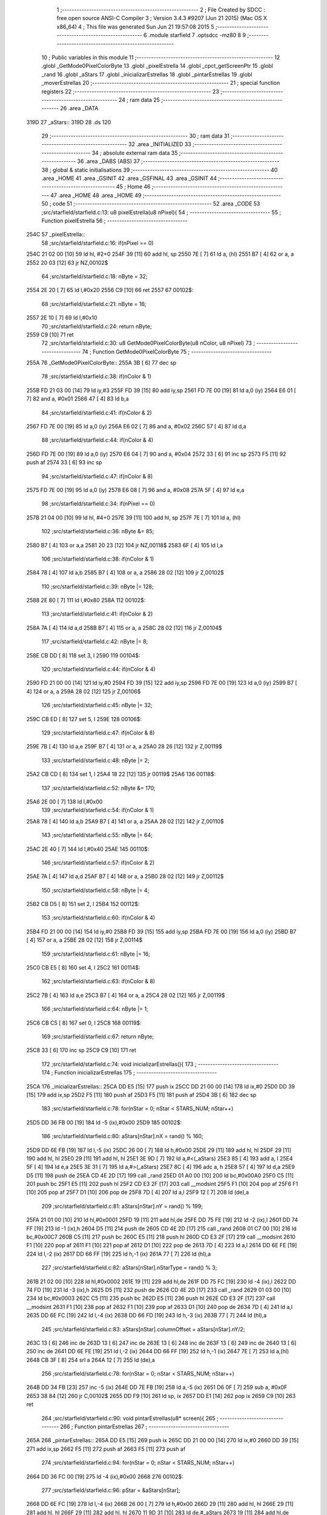                               1 ;--------------------------------------------------------
                              2 ; File Created by SDCC : free open source ANSI-C Compiler
                              3 ; Version 3.4.3 #9207 (Jun 21 2015) (Mac OS X x86_64)
                              4 ; This file was generated Sun Jun 21 19:57:08 2015
                              5 ;--------------------------------------------------------
                              6 	.module starfield
                              7 	.optsdcc -mz80
                              8 	
                              9 ;--------------------------------------------------------
                             10 ; Public variables in this module
                             11 ;--------------------------------------------------------
                             12 	.globl _GetMode0PixelColorByte
                             13 	.globl _pixelEstrella
                             14 	.globl _cpct_getScreenPtr
                             15 	.globl _rand
                             16 	.globl _aStars
                             17 	.globl _inicializarEstrellas
                             18 	.globl _pintarEstrellas
                             19 	.globl _moverEstrellas
                             20 ;--------------------------------------------------------
                             21 ; special function registers
                             22 ;--------------------------------------------------------
                             23 ;--------------------------------------------------------
                             24 ; ram data
                             25 ;--------------------------------------------------------
                             26 	.area _DATA
   319D                      27 _aStars::
   319D                      28 	.ds 120
                             29 ;--------------------------------------------------------
                             30 ; ram data
                             31 ;--------------------------------------------------------
                             32 	.area _INITIALIZED
                             33 ;--------------------------------------------------------
                             34 ; absolute external ram data
                             35 ;--------------------------------------------------------
                             36 	.area _DABS (ABS)
                             37 ;--------------------------------------------------------
                             38 ; global & static initialisations
                             39 ;--------------------------------------------------------
                             40 	.area _HOME
                             41 	.area _GSINIT
                             42 	.area _GSFINAL
                             43 	.area _GSINIT
                             44 ;--------------------------------------------------------
                             45 ; Home
                             46 ;--------------------------------------------------------
                             47 	.area _HOME
                             48 	.area _HOME
                             49 ;--------------------------------------------------------
                             50 ; code
                             51 ;--------------------------------------------------------
                             52 	.area _CODE
                             53 ;src/starfield/starfield.c:13: u8 pixelEstrella(u8 nPixel){
                             54 ;	---------------------------------
                             55 ; Function pixelEstrella
                             56 ; ---------------------------------
   254C                      57 _pixelEstrella::
                             58 ;src/starfield/starfield.c:16: if(nPixel == 0)
   254C 21 02 00      [10]   59 	ld	hl, #2+0
   254F 39            [11]   60 	add	hl, sp
   2550 7E            [ 7]   61 	ld	a, (hl)
   2551 B7            [ 4]   62 	or	a, a
   2552 20 03         [12]   63 	jr	NZ,00102$
                             64 ;src/starfield/starfield.c:18: nByte = 32;
   2554 2E 20         [ 7]   65 	ld	l,#0x20
   2556 C9            [10]   66 	ret
   2557                      67 00102$:
                             68 ;src/starfield/starfield.c:21: nByte = 16;
   2557 2E 10         [ 7]   69 	ld	l,#0x10
                             70 ;src/starfield/starfield.c:24: return nByte;
   2559 C9            [10]   71 	ret
                             72 ;src/starfield/starfield.c:30: u8 GetMode0PixelColorByte(u8 nColor, u8 nPixel)
                             73 ;	---------------------------------
                             74 ; Function GetMode0PixelColorByte
                             75 ; ---------------------------------
   255A                      76 _GetMode0PixelColorByte::
   255A 3B            [ 6]   77 	dec	sp
                             78 ;src/starfield/starfield.c:38: if(nColor & 1)
   255B FD 21 03 00   [14]   79 	ld	iy,#3
   255F FD 39         [15]   80 	add	iy,sp
   2561 FD 7E 00      [19]   81 	ld	a,0 (iy)
   2564 E6 01         [ 7]   82 	and	a, #0x01
   2566 47            [ 4]   83 	ld	b,a
                             84 ;src/starfield/starfield.c:41: if(nColor & 2)
   2567 FD 7E 00      [19]   85 	ld	a,0 (iy)
   256A E6 02         [ 7]   86 	and	a, #0x02
   256C 57            [ 4]   87 	ld	d,a
                             88 ;src/starfield/starfield.c:44: if(nColor & 4)
   256D FD 7E 00      [19]   89 	ld	a,0 (iy)
   2570 E6 04         [ 7]   90 	and	a, #0x04
   2572 33            [ 6]   91 	inc	sp
   2573 F5            [11]   92 	push	af
   2574 33            [ 6]   93 	inc	sp
                             94 ;src/starfield/starfield.c:47: if(nColor & 8)
   2575 FD 7E 00      [19]   95 	ld	a,0 (iy)
   2578 E6 08         [ 7]   96 	and	a, #0x08
   257A 5F            [ 4]   97 	ld	e,a
                             98 ;src/starfield/starfield.c:34: if(nPixel == 0)
   257B 21 04 00      [10]   99 	ld	hl, #4+0
   257E 39            [11]  100 	add	hl, sp
   257F 7E            [ 7]  101 	ld	a, (hl)
                            102 ;src/starfield/starfield.c:36: nByte &= 85;
   2580 B7            [ 4]  103 	or	a,a
   2581 20 23         [12]  104 	jr	NZ,00118$
   2583 6F            [ 4]  105 	ld	l,a
                            106 ;src/starfield/starfield.c:38: if(nColor & 1)
   2584 78            [ 4]  107 	ld	a,b
   2585 B7            [ 4]  108 	or	a, a
   2586 28 02         [12]  109 	jr	Z,00102$
                            110 ;src/starfield/starfield.c:39: nByte |= 128;
   2588 2E 80         [ 7]  111 	ld	l,#0x80
   258A                     112 00102$:
                            113 ;src/starfield/starfield.c:41: if(nColor & 2)
   258A 7A            [ 4]  114 	ld	a,d
   258B B7            [ 4]  115 	or	a, a
   258C 28 02         [12]  116 	jr	Z,00104$
                            117 ;src/starfield/starfield.c:42: nByte |= 8;
   258E CB DD         [ 8]  118 	set	3, l
   2590                     119 00104$:
                            120 ;src/starfield/starfield.c:44: if(nColor & 4)
   2590 FD 21 00 00   [14]  121 	ld	iy,#0
   2594 FD 39         [15]  122 	add	iy,sp
   2596 FD 7E 00      [19]  123 	ld	a,0 (iy)
   2599 B7            [ 4]  124 	or	a, a
   259A 28 02         [12]  125 	jr	Z,00106$
                            126 ;src/starfield/starfield.c:45: nByte |= 32;
   259C CB ED         [ 8]  127 	set	5, l
   259E                     128 00106$:
                            129 ;src/starfield/starfield.c:47: if(nColor & 8)
   259E 7B            [ 4]  130 	ld	a,e
   259F B7            [ 4]  131 	or	a, a
   25A0 28 26         [12]  132 	jr	Z,00119$
                            133 ;src/starfield/starfield.c:48: nByte |= 2;
   25A2 CB CD         [ 8]  134 	set	1, l
   25A4 18 22         [12]  135 	jr	00119$
   25A6                     136 00118$:
                            137 ;src/starfield/starfield.c:52: nByte &= 170;
   25A6 2E 00         [ 7]  138 	ld	l,#0x00
                            139 ;src/starfield/starfield.c:54: if(nColor & 1)
   25A8 78            [ 4]  140 	ld	a,b
   25A9 B7            [ 4]  141 	or	a, a
   25AA 28 02         [12]  142 	jr	Z,00110$
                            143 ;src/starfield/starfield.c:55: nByte |= 64;
   25AC 2E 40         [ 7]  144 	ld	l,#0x40
   25AE                     145 00110$:
                            146 ;src/starfield/starfield.c:57: if(nColor & 2)
   25AE 7A            [ 4]  147 	ld	a,d
   25AF B7            [ 4]  148 	or	a, a
   25B0 28 02         [12]  149 	jr	Z,00112$
                            150 ;src/starfield/starfield.c:58: nByte |= 4;
   25B2 CB D5         [ 8]  151 	set	2, l
   25B4                     152 00112$:
                            153 ;src/starfield/starfield.c:60: if(nColor & 4)
   25B4 FD 21 00 00   [14]  154 	ld	iy,#0
   25B8 FD 39         [15]  155 	add	iy,sp
   25BA FD 7E 00      [19]  156 	ld	a,0 (iy)
   25BD B7            [ 4]  157 	or	a, a
   25BE 28 02         [12]  158 	jr	Z,00114$
                            159 ;src/starfield/starfield.c:61: nByte |= 16;
   25C0 CB E5         [ 8]  160 	set	4, l
   25C2                     161 00114$:
                            162 ;src/starfield/starfield.c:63: if(nColor & 8)
   25C2 7B            [ 4]  163 	ld	a,e
   25C3 B7            [ 4]  164 	or	a, a
   25C4 28 02         [12]  165 	jr	Z,00119$
                            166 ;src/starfield/starfield.c:64: nByte |= 1;
   25C6 CB C5         [ 8]  167 	set	0, l
   25C8                     168 00119$:
                            169 ;src/starfield/starfield.c:67: return nByte;
   25C8 33            [ 6]  170 	inc	sp
   25C9 C9            [10]  171 	ret
                            172 ;src/starfield/starfield.c:74: void inicializarEstrellas(){
                            173 ;	---------------------------------
                            174 ; Function inicializarEstrellas
                            175 ; ---------------------------------
   25CA                     176 _inicializarEstrellas::
   25CA DD E5         [15]  177 	push	ix
   25CC DD 21 00 00   [14]  178 	ld	ix,#0
   25D0 DD 39         [15]  179 	add	ix,sp
   25D2 F5            [11]  180 	push	af
   25D3 F5            [11]  181 	push	af
   25D4 3B            [ 6]  182 	dec	sp
                            183 ;src/starfield/starfield.c:78: for(nStar = 0; nStar < STARS_NUM; nStar++)
   25D5 DD 36 FB 00   [19]  184 	ld	-5 (ix),#0x00
   25D9                     185 00102$:
                            186 ;src/starfield/starfield.c:80: aStars[nStar].nX = rand() % 160;
   25D9 DD 6E FB      [19]  187 	ld	l,-5 (ix)
   25DC 26 00         [ 7]  188 	ld	h,#0x00
   25DE 29            [11]  189 	add	hl, hl
   25DF 29            [11]  190 	add	hl, hl
   25E0 29            [11]  191 	add	hl, hl
   25E1 3E 9D         [ 7]  192 	ld	a,#<(_aStars)
   25E3 85            [ 4]  193 	add	a, l
   25E4 5F            [ 4]  194 	ld	e,a
   25E5 3E 31         [ 7]  195 	ld	a,#>(_aStars)
   25E7 8C            [ 4]  196 	adc	a, h
   25E8 57            [ 4]  197 	ld	d,a
   25E9 D5            [11]  198 	push	de
   25EA CD 4E 2D      [17]  199 	call	_rand
   25ED 01 A0 00      [10]  200 	ld	bc,#0x00A0
   25F0 C5            [11]  201 	push	bc
   25F1 E5            [11]  202 	push	hl
   25F2 CD E3 2F      [17]  203 	call	__modsint
   25F5 F1            [10]  204 	pop	af
   25F6 F1            [10]  205 	pop	af
   25F7 D1            [10]  206 	pop	de
   25F8 7D            [ 4]  207 	ld	a,l
   25F9 12            [ 7]  208 	ld	(de),a
                            209 ;src/starfield/starfield.c:81: aStars[nStar].nY = rand() % 199;
   25FA 21 01 00      [10]  210 	ld	hl,#0x0001
   25FD 19            [11]  211 	add	hl,de
   25FE DD 75 FE      [19]  212 	ld	-2 (ix),l
   2601 DD 74 FF      [19]  213 	ld	-1 (ix),h
   2604 D5            [11]  214 	push	de
   2605 CD 4E 2D      [17]  215 	call	_rand
   2608 01 C7 00      [10]  216 	ld	bc,#0x00C7
   260B C5            [11]  217 	push	bc
   260C E5            [11]  218 	push	hl
   260D CD E3 2F      [17]  219 	call	__modsint
   2610 F1            [10]  220 	pop	af
   2611 F1            [10]  221 	pop	af
   2612 D1            [10]  222 	pop	de
   2613 7D            [ 4]  223 	ld	a,l
   2614 DD 6E FE      [19]  224 	ld	l,-2 (ix)
   2617 DD 66 FF      [19]  225 	ld	h,-1 (ix)
   261A 77            [ 7]  226 	ld	(hl),a
                            227 ;src/starfield/starfield.c:82: aStars[nStar].nStarType = rand() % 3;
   261B 21 02 00      [10]  228 	ld	hl,#0x0002
   261E 19            [11]  229 	add	hl,de
   261F DD 75 FC      [19]  230 	ld	-4 (ix),l
   2622 DD 74 FD      [19]  231 	ld	-3 (ix),h
   2625 D5            [11]  232 	push	de
   2626 CD 4E 2D      [17]  233 	call	_rand
   2629 01 03 00      [10]  234 	ld	bc,#0x0003
   262C C5            [11]  235 	push	bc
   262D E5            [11]  236 	push	hl
   262E CD E3 2F      [17]  237 	call	__modsint
   2631 F1            [10]  238 	pop	af
   2632 F1            [10]  239 	pop	af
   2633 D1            [10]  240 	pop	de
   2634 7D            [ 4]  241 	ld	a,l
   2635 DD 6E FC      [19]  242 	ld	l,-4 (ix)
   2638 DD 66 FD      [19]  243 	ld	h,-3 (ix)
   263B 77            [ 7]  244 	ld	(hl),a
                            245 ;src/starfield/starfield.c:83: aStars[nStar].columnOffset = aStars[nStar].nY/2;
   263C 13            [ 6]  246 	inc	de
   263D 13            [ 6]  247 	inc	de
   263E 13            [ 6]  248 	inc	de
   263F 13            [ 6]  249 	inc	de
   2640 13            [ 6]  250 	inc	de
   2641 DD 6E FE      [19]  251 	ld	l,-2 (ix)
   2644 DD 66 FF      [19]  252 	ld	h,-1 (ix)
   2647 7E            [ 7]  253 	ld	a,(hl)
   2648 CB 3F         [ 8]  254 	srl	a
   264A 12            [ 7]  255 	ld	(de),a
                            256 ;src/starfield/starfield.c:78: for(nStar = 0; nStar < STARS_NUM; nStar++)
   264B DD 34 FB      [23]  257 	inc	-5 (ix)
   264E DD 7E FB      [19]  258 	ld	a,-5 (ix)
   2651 D6 0F         [ 7]  259 	sub	a, #0x0F
   2653 38 84         [12]  260 	jr	C,00102$
   2655 DD F9         [10]  261 	ld	sp, ix
   2657 DD E1         [14]  262 	pop	ix
   2659 C9            [10]  263 	ret
                            264 ;src/starfield/starfield.c:90: void pintarEstrellas(u8* screen){
                            265 ;	---------------------------------
                            266 ; Function pintarEstrellas
                            267 ; ---------------------------------
   265A                     268 _pintarEstrellas::
   265A DD E5         [15]  269 	push	ix
   265C DD 21 00 00   [14]  270 	ld	ix,#0
   2660 DD 39         [15]  271 	add	ix,sp
   2662 F5            [11]  272 	push	af
   2663 F5            [11]  273 	push	af
                            274 ;src/starfield/starfield.c:94: for(nStar = 0; nStar < STARS_NUM; nStar++)
   2664 DD 36 FC 00   [19]  275 	ld	-4 (ix),#0x00
   2668                     276 00102$:
                            277 ;src/starfield/starfield.c:96: pStar = &aStars[nStar];
   2668 DD 6E FC      [19]  278 	ld	l,-4 (ix)
   266B 26 00         [ 7]  279 	ld	h,#0x00
   266D 29            [11]  280 	add	hl, hl
   266E 29            [11]  281 	add	hl, hl
   266F 29            [11]  282 	add	hl, hl
   2670 11 9D 31      [10]  283 	ld	de,#_aStars
   2673 19            [11]  284 	add	hl,de
   2674 4D            [ 4]  285 	ld	c, l
   2675 44            [ 4]  286 	ld	b, h
                            287 ;src/starfield/starfield.c:98: pStar->pCurrentAddress = (u8 *) cpct_getScreenPtr(screen, pStar->nX, pStar->nY);
   2676 21 06 00      [10]  288 	ld	hl,#0x0006
   2679 09            [11]  289 	add	hl,bc
   267A DD 75 FD      [19]  290 	ld	-3 (ix),l
   267D DD 74 FE      [19]  291 	ld	-2 (ix),h
   2680 69            [ 4]  292 	ld	l, c
   2681 60            [ 4]  293 	ld	h, b
   2682 23            [ 6]  294 	inc	hl
   2683 5E            [ 7]  295 	ld	e,(hl)
   2684 0A            [ 7]  296 	ld	a,(bc)
   2685 67            [ 4]  297 	ld	h,a
   2686 DD 6E 04      [19]  298 	ld	l,4 (ix)
   2689 DD 56 05      [19]  299 	ld	d,5 (ix)
   268C C5            [11]  300 	push	bc
   268D 7B            [ 4]  301 	ld	a,e
   268E F5            [11]  302 	push	af
   268F 33            [ 6]  303 	inc	sp
   2690 E5            [11]  304 	push	hl
   2691 33            [ 6]  305 	inc	sp
   2692 62            [ 4]  306 	ld	h, d
   2693 E5            [11]  307 	push	hl
   2694 CD EF 2F      [17]  308 	call	_cpct_getScreenPtr
   2697 F1            [10]  309 	pop	af
   2698 F1            [10]  310 	pop	af
   2699 EB            [ 4]  311 	ex	de,hl
   269A C1            [10]  312 	pop	bc
   269B DD 6E FD      [19]  313 	ld	l,-3 (ix)
   269E DD 66 FE      [19]  314 	ld	h,-2 (ix)
   26A1 73            [ 7]  315 	ld	(hl),e
   26A2 23            [ 6]  316 	inc	hl
   26A3 72            [ 7]  317 	ld	(hl),d
                            318 ;src/starfield/starfield.c:99: *pStar->pCurrentAddress ^= GetMode0PixelColorByte(pStar->nStarType + 1, pStar->nX % 2);
   26A4 1A            [ 7]  319 	ld	a,(de)
   26A5 DD 77 FD      [19]  320 	ld	-3 (ix),a
   26A8 0A            [ 7]  321 	ld	a,(bc)
   26A9 E6 01         [ 7]  322 	and	a, #0x01
   26AB DD 77 FF      [19]  323 	ld	-1 (ix),a
   26AE 69            [ 4]  324 	ld	l, c
   26AF 60            [ 4]  325 	ld	h, b
   26B0 23            [ 6]  326 	inc	hl
   26B1 23            [ 6]  327 	inc	hl
   26B2 46            [ 7]  328 	ld	b,(hl)
   26B3 04            [ 4]  329 	inc	b
   26B4 D5            [11]  330 	push	de
   26B5 DD 7E FF      [19]  331 	ld	a,-1 (ix)
   26B8 F5            [11]  332 	push	af
   26B9 33            [ 6]  333 	inc	sp
   26BA C5            [11]  334 	push	bc
   26BB 33            [ 6]  335 	inc	sp
   26BC CD 5A 25      [17]  336 	call	_GetMode0PixelColorByte
   26BF F1            [10]  337 	pop	af
   26C0 7D            [ 4]  338 	ld	a,l
   26C1 D1            [10]  339 	pop	de
   26C2 DD AE FD      [19]  340 	xor	a, -3 (ix)
   26C5 12            [ 7]  341 	ld	(de),a
                            342 ;src/starfield/starfield.c:94: for(nStar = 0; nStar < STARS_NUM; nStar++)
   26C6 DD 34 FC      [23]  343 	inc	-4 (ix)
   26C9 DD 7E FC      [19]  344 	ld	a,-4 (ix)
   26CC D6 0F         [ 7]  345 	sub	a, #0x0F
   26CE 38 98         [12]  346 	jr	C,00102$
   26D0 DD F9         [10]  347 	ld	sp, ix
   26D2 DD E1         [14]  348 	pop	ix
   26D4 C9            [10]  349 	ret
                            350 ;src/starfield/starfield.c:106: void moverEstrellas(){
                            351 ;	---------------------------------
                            352 ; Function moverEstrellas
                            353 ; ---------------------------------
   26D5                     354 _moverEstrellas::
   26D5 DD E5         [15]  355 	push	ix
   26D7 DD 21 00 00   [14]  356 	ld	ix,#0
   26DB DD 39         [15]  357 	add	ix,sp
   26DD 21 F9 FF      [10]  358 	ld	hl,#-7
   26E0 39            [11]  359 	add	hl,sp
   26E1 F9            [ 6]  360 	ld	sp,hl
                            361 ;src/starfield/starfield.c:111: for(nStar = 0; nStar < STARS_NUM; nStar++)
   26E2 DD 36 F9 00   [19]  362 	ld	-7 (ix),#0x00
   26E6                     363 00108$:
                            364 ;src/starfield/starfield.c:113: pStar = &aStars[nStar];
   26E6 DD 6E F9      [19]  365 	ld	l,-7 (ix)
   26E9 26 00         [ 7]  366 	ld	h,#0x00
   26EB 29            [11]  367 	add	hl, hl
   26EC 29            [11]  368 	add	hl, hl
   26ED 29            [11]  369 	add	hl, hl
   26EE 11 9D 31      [10]  370 	ld	de,#_aStars
   26F1 19            [11]  371 	add	hl,de
   26F2 4D            [ 4]  372 	ld	c, l
   26F3 44            [ 4]  373 	ld	b, h
                            374 ;src/starfield/starfield.c:115: switch(pStar->nStarType)
   26F4 21 02 00      [10]  375 	ld	hl,#0x0002
   26F7 09            [11]  376 	add	hl,bc
   26F8 DD 75 FE      [19]  377 	ld	-2 (ix),l
   26FB DD 74 FF      [19]  378 	ld	-1 (ix),h
   26FE DD 6E FE      [19]  379 	ld	l,-2 (ix)
   2701 DD 66 FF      [19]  380 	ld	h,-1 (ix)
   2704 7E            [ 7]  381 	ld	a,(hl)
   2705 DD 77 FD      [19]  382 	ld	-3 (ix),a
                            383 ;src/starfield/starfield.c:118: pStar->nY += 1;
   2708 59            [ 4]  384 	ld	e, c
   2709 50            [ 4]  385 	ld	d, b
   270A 13            [ 6]  386 	inc	de
                            387 ;src/starfield/starfield.c:115: switch(pStar->nStarType)
   270B 3E 02         [ 7]  388 	ld	a,#0x02
   270D DD 96 FD      [19]  389 	sub	a, -3 (ix)
   2710 38 2C         [12]  390 	jr	C,00104$
                            391 ;src/starfield/starfield.c:118: pStar->nY += 1;
   2712 1A            [ 7]  392 	ld	a,(de)
   2713 DD 77 FC      [19]  393 	ld	-4 (ix),a
                            394 ;src/starfield/starfield.c:115: switch(pStar->nStarType)
   2716 D5            [11]  395 	push	de
   2717 DD 5E FD      [19]  396 	ld	e,-3 (ix)
   271A 16 00         [ 7]  397 	ld	d,#0x00
   271C 21 23 27      [10]  398 	ld	hl,#00125$
   271F 19            [11]  399 	add	hl,de
   2720 19            [11]  400 	add	hl,de
                            401 ;src/starfield/starfield.c:117: case 0: //slow star
   2721 D1            [10]  402 	pop	de
   2722 E9            [ 4]  403 	jp	(hl)
   2723                     404 00125$:
   2723 18 04         [12]  405 	jr	00101$
   2725 18 09         [12]  406 	jr	00102$
   2727 18 0F         [12]  407 	jr	00103$
   2729                     408 00101$:
                            409 ;src/starfield/starfield.c:118: pStar->nY += 1;
   2729 DD 7E FC      [19]  410 	ld	a,-4 (ix)
   272C 3C            [ 4]  411 	inc	a
   272D 12            [ 7]  412 	ld	(de),a
                            413 ;src/starfield/starfield.c:119: break;
   272E 18 0E         [12]  414 	jr	00104$
                            415 ;src/starfield/starfield.c:120: case 1: //medium star
   2730                     416 00102$:
                            417 ;src/starfield/starfield.c:121: pStar->nY += 3;
   2730 DD 7E FC      [19]  418 	ld	a,-4 (ix)
   2733 C6 03         [ 7]  419 	add	a, #0x03
   2735 12            [ 7]  420 	ld	(de),a
                            421 ;src/starfield/starfield.c:122: break;
   2736 18 06         [12]  422 	jr	00104$
                            423 ;src/starfield/starfield.c:123: case 2: //fast star
   2738                     424 00103$:
                            425 ;src/starfield/starfield.c:124: pStar->nY += 6;
   2738 DD 7E FC      [19]  426 	ld	a,-4 (ix)
   273B C6 06         [ 7]  427 	add	a, #0x06
   273D 12            [ 7]  428 	ld	(de),a
                            429 ;src/starfield/starfield.c:126: }
   273E                     430 00104$:
                            431 ;src/starfield/starfield.c:128: if(pStar->nY >= 190)
   273E 1A            [ 7]  432 	ld	a,(de)
   273F D6 BE         [ 7]  433 	sub	a, #0xBE
   2741 38 34         [12]  434 	jr	C,00109$
                            435 ;src/starfield/starfield.c:130: pStar->nY = 0;
   2743 AF            [ 4]  436 	xor	a, a
   2744 12            [ 7]  437 	ld	(de),a
                            438 ;src/starfield/starfield.c:131: pStar->nX = rand() % 160;
   2745 C5            [11]  439 	push	bc
   2746 CD 4E 2D      [17]  440 	call	_rand
   2749 DD 74 FB      [19]  441 	ld	-5 (ix),h
   274C DD 75 FA      [19]  442 	ld	-6 (ix),l
   274F 21 A0 00      [10]  443 	ld	hl,#0x00A0
   2752 E5            [11]  444 	push	hl
   2753 DD 6E FA      [19]  445 	ld	l,-6 (ix)
   2756 DD 66 FB      [19]  446 	ld	h,-5 (ix)
   2759 E5            [11]  447 	push	hl
   275A CD E3 2F      [17]  448 	call	__modsint
   275D F1            [10]  449 	pop	af
   275E F1            [10]  450 	pop	af
   275F C1            [10]  451 	pop	bc
   2760 7D            [ 4]  452 	ld	a,l
   2761 02            [ 7]  453 	ld	(bc),a
                            454 ;src/starfield/starfield.c:132: pStar->nStarType = rand() % 3;
   2762 CD 4E 2D      [17]  455 	call	_rand
   2765 01 03 00      [10]  456 	ld	bc,#0x0003
   2768 C5            [11]  457 	push	bc
   2769 E5            [11]  458 	push	hl
   276A CD E3 2F      [17]  459 	call	__modsint
   276D F1            [10]  460 	pop	af
   276E F1            [10]  461 	pop	af
   276F 7D            [ 4]  462 	ld	a,l
   2770 DD 6E FE      [19]  463 	ld	l,-2 (ix)
   2773 DD 66 FF      [19]  464 	ld	h,-1 (ix)
   2776 77            [ 7]  465 	ld	(hl),a
   2777                     466 00109$:
                            467 ;src/starfield/starfield.c:111: for(nStar = 0; nStar < STARS_NUM; nStar++)
   2777 DD 34 F9      [23]  468 	inc	-7 (ix)
   277A DD 7E F9      [19]  469 	ld	a,-7 (ix)
   277D D6 0F         [ 7]  470 	sub	a, #0x0F
   277F DA E6 26      [10]  471 	jp	C,00108$
   2782 DD F9         [10]  472 	ld	sp, ix
   2784 DD E1         [14]  473 	pop	ix
   2786 C9            [10]  474 	ret
                            475 	.area _CODE
                            476 	.area _INITIALIZER
                            477 	.area _CABS (ABS)
